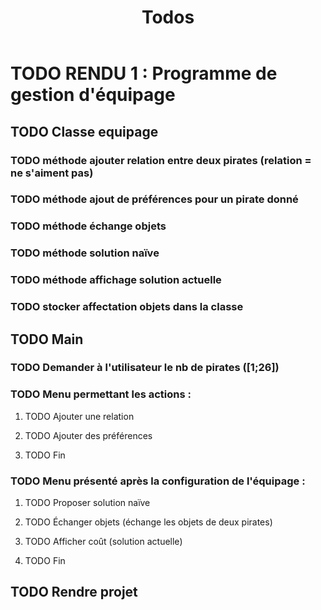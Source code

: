 #+TITLE: Todos

* TODO RENDU 1 : Programme de gestion d'équipage
** TODO Classe equipage
*** TODO méthode ajouter relation entre deux pirates (relation = ne s'aiment pas)
*** TODO méthode ajout de préférences pour un pirate donné
*** TODO méthode échange objets
*** TODO méthode solution naïve
*** TODO méthode affichage solution actuelle
*** TODO stocker affectation objets dans la classe
** TODO Main
*** TODO Demander à l'utilisateur le nb de pirates ([1;26])
*** TODO Menu permettant les actions :
**** TODO Ajouter une relation
**** TODO Ajouter des préférences
**** TODO Fin
*** TODO Menu présenté après la configuration de l'équipage :
**** TODO Proposer solution naïve
**** TODO Échanger objets (échange les objets de deux pirates)
**** TODO Afficher coût (solution actuelle)
**** TODO Fin
** TODO Rendre projet

